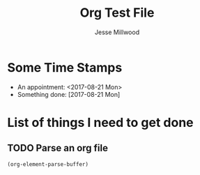#+TITLE: Org Test File
#+AUTHOR: Jesse Millwood
* Some Time Stamps
  - An appointment: <2017-08-21 Mon>
  - Something done: [2017-08-21 Mon]
* List of things I need to get done
** TODO Parse an org file



#+begin_src emacs-lisp :results code replace
(org-element-parse-buffer)
#+end_src   

#+RESULTS:
#+begin_src emacs-lisp
(org-data
 (:standard-properties
  [1 1 1 12009 12009 0 nil org-data nil nil nil 3 12009 nil #<buffer ElementTest.org> nil nil nil]
  :path "/home/galaxybeing/Dropbox/org/codeismathiscode2/ElementTest.org" :CATEGORY "ElementTest")
 (section
  (:standard-properties
   [1 1 1 49 49 0 nil first-section nil nil nil 1 49 nil #<buffer ElementTest.org> nil nil #0])
  (keyword
   (:standard-properties
    [1 1 nil nil 24 0 nil top-comment nil nil nil nil nil nil #<buffer ElementTest.org> nil nil #1]
    :key "TITLE" :value "Org Test File"))
  (keyword
   (:standard-properties
    [24 24 nil nil 49 0 nil nil nil nil nil nil nil nil #<buffer ElementTest.org> nil nil #1]
    :key "AUTHOR" :value "Jesse Millwood")))
 (headline
  (:standard-properties
   [49 49 68 142 142 0
       (:title)
       nil nil nil nil 70 140 1 #<buffer ElementTest.org> nil nil #0]
   :pre-blank 0 :raw-value "Some Time Stamps" :title
   (#("Some Time Stamps" 0 16
      (:parent #1)))
   :level 1 :priority nil :tags nil :todo-keyword nil :todo-type nil :footnote-section-p nil :archivedp nil :commentedp nil)
  (section
   (:standard-properties
    [68 68 68 142 142 0 nil section nil nil nil 68 142 nil #<buffer ElementTest.org> nil nil #1])
   (plain-list
    (:standard-properties
     [68 68 68 142 142 0 nil planning nil nil nil nil nil nil #<buffer ElementTest.org> nil
         ((68 2 "- " nil nil nil 105)
          (105 2 "- " nil nil nil 142))
         #2]
     :type unordered)
    (item
     (:standard-properties
      [68 68 72 105 105 0
          (:tag)
          item nil nil nil nil nil nil #<buffer ElementTest.org> nil
          ((68 2 "- " nil nil nil 105)
           (105 2 "- " nil nil nil 142))
          #3]
      :bullet "- " :checkbox nil :counter nil :pre-blank 0 :tag nil)
     (paragraph
      (:standard-properties
       [72 72 72 105 105 0 nil nil nil nil nil nil nil nil #<buffer ElementTest.org> nil nil #4])
      #("An appointment: " 0 16
        (:parent #5))
      (timestamp
       (:standard-properties
        [88 nil nil nil 104 0 nil nil nil nil nil nil nil nil #<buffer ElementTest.org> nil nil #5]
        :type active :range-type nil :raw-value "<2017-08-21 Mon>" :year-start 2017 :month-start 8 :day-start 21 :hour-start nil :minute-start nil :year-end 2017 :month-end 8 :day-end 21 :hour-end nil :minute-end nil))
      #("\n" 0 1
        (:parent #5))))
    (item
     (:standard-properties
      [105 105 109 142 142 0
           (:tag)
           item nil nil nil nil nil nil #<buffer ElementTest.org> nil
           ((68 2 "- " nil nil nil 105)
            (105 2 "- " nil nil nil 142))
           #3]
      :bullet "- " :checkbox nil :counter nil :pre-blank 0 :tag nil)
     (paragraph
      (:standard-properties
       [109 109 109 142 142 0 nil nil nil nil nil nil nil nil #<buffer ElementTest.org> nil nil #4])
      #("Something done: " 0 16
        (:parent #5))
      (timestamp
       (:standard-properties
        [125 nil nil nil 141 0 nil nil nil nil nil nil nil nil #<buffer ElementTest.org> nil nil #5]
        :type inactive :range-type nil :raw-value "[2017-08-21 Mon]" :year-start 2017 :month-start 8 :day-start 21 :hour-start nil :minute-start nil :year-end 2017 :month-end 8 :day-end 21 :hour-end nil :minute-end nil))
      #("\n" 0 1
        (:parent #5)))))))
 (headline
  (:standard-properties
   [142 142 178 12009 12009 0
        (:title)
        nil nil nil nil 180 12007 1 #<buffer ElementTest.org> nil nil #0]
   :pre-blank 0 :raw-value "List of things I need to get done" :title
   (#("List of things I need to get done" 0 33
      (:parent #1)))
   :level 1 :priority nil :tags nil :todo-keyword nil :todo-type nil :footnote-section-p nil :archivedp nil :commentedp nil)
  (headline
   (:standard-properties
    [178 178 207 12009 12009 0
         (:title)
         section nil nil nil 209 12007 2 #<buffer ElementTest.org> nil nil #1]
    :pre-blank 3 :raw-value "Parse an org file" :title
    (#("Parse an org file" 0 17
       (:parent #2)))
    :level 2 :priority nil :tags nil :todo-keyword "TODO" :todo-type todo :footnote-section-p nil :archivedp nil :commentedp nil)
   (section
    (:standard-properties
     [207 207 207 12009 12009 0 nil section nil nil nil 207 12009 nil #<buffer ElementTest.org> nil nil #2])
    (src-block
     (:standard-properties
      [207 207 nil nil 293 1 nil planning nil nil nil nil nil nil #<buffer ElementTest.org> nil nil #3]
      :language "emacs-lisp" :switches nil :parameters ":results code replace" :number-lines nil :preserve-indent nil :retain-labels t :use-labels t :label-fmt nil :value "(org-element-parse-buffer)\n"))
    (src-block
     (:standard-properties
      [293 304 nil nil 12009 0 nil nil nil nil nil nil nil nil #<buffer ElementTest.org> nil nil #3]
      :language "emacs-lisp" :switches nil :parameters nil :number-lines nil :preserve-indent nil :retain-labels t :use-labels t :label-fmt nil :value "(org-data\n (:standard-properties\n  [1 1 1 6686 6686 0 nil org-data nil nil nil 3 6686 nil #<buffer ElementTest.org> nil nil nil]\n  :path \"/home/galaxybeing/Dropbox/org/codeismathiscode2/ElementTest.org\" :CATEGORY \"ElementTest\")\n (section\n  (:standard-properties\n   [1 1 1 78 78 0 nil first-section nil nil nil 1 78 nil #<buffer ElementTest.org> nil nil #0])\n  (keyword\n   (:standard-properties\n    [1 1 nil nil 24 0 nil top-comment nil nil nil nil nil nil #<buffer ElementTest.org> nil nil #1]\n    :key \"TITLE\" :value \"Org Test File\"))\n  (keyword\n   (:standard-properties\n    [24 24 nil nil 49 0 nil nil nil nil nil nil nil nil #<buffer ElementTest.org> nil nil #1]\n    :key \"AUTHOR\" :value \"Jesse Millwood\"))\n  (keyword\n   (:standard-properties\n    [49 49 nil nil 78 1 nil nil nil nil nil nil nil nil #<buffer ElementTest.org> nil nil #1]\n    :key \"TODO\" :value \"TODO WAITING | DONE\")))\n (headline\n  (:standard-properties\n   [78 78 97 171 171 0\n       (:title)\n       nil nil nil nil 99 169 1 #<buffer ElementTest.org> nil nil #0]\n   :pre-blank 0 :raw-value \"Some Time Stamps\" :title\n   (#(\"Some Time Stamps\" 0 16\n      (:parent #1)))\n   :level 1 :priority nil :tags nil :todo-keyword nil :todo-type nil :footnote-section-p nil :archivedp nil :commentedp nil)\n  (section\n   (:standard-properties\n    [97 97 97 171 171 0 nil section nil nil nil 97 171 nil #<buffer ElementTest.org> nil nil #1])\n   (plain-list\n    (:standard-properties\n     [97 97 97 171 171 0 nil planning nil nil nil nil nil nil #<buffer ElementTest.org> nil\n         ((97 2 \"- \" nil nil nil 134)\n          (134 2 \"- \" nil nil nil 171))\n         #2]\n     :type unordered)\n    (item\n     (:standard-properties\n      [97 97 101 134 134 0\n          (:tag)\n          item nil nil nil nil nil nil #<buffer ElementTest.org> nil\n          ((97 2 \"- \" nil nil nil 134)\n           (134 2 \"- \" nil nil nil 171))\n          #3]\n      :bullet \"- \" :checkbox nil :counter nil :pre-blank 0 :tag nil)\n     (paragraph\n      (:standard-properties\n       [101 101 101 134 134 0 nil nil nil nil nil nil nil nil #<buffer ElementTest.org> nil nil #4])\n      #(\"An appointment: \" 0 16\n        (:parent #5))\n      (timestamp\n       (:standard-properties\n        [117 nil nil nil 133 0 nil nil nil nil nil nil nil nil #<buffer ElementTest.org> nil nil #5]\n        :type active :range-type nil :raw-value \"<2017-08-21 Mon>\" :year-start 2017 :month-start 8 :day-start 21 :hour-start nil :minute-start nil :year-end 2017 :month-end 8 :day-end 21 :hour-end nil :minute-end nil))\n      #(\"\\n\" 0 1\n        (:parent #5))))\n    (item\n     (:standard-properties\n      [134 134 138 171 171 0\n           (:tag)\n           item nil nil nil nil nil nil #<buffer ElementTest.org> nil\n           ((97 2 \"- \" nil nil nil 134)\n            (134 2 \"- \" nil nil nil 171))\n           #3]\n      :bullet \"- \" :checkbox nil :counter nil :pre-blank 0 :tag nil)\n     (paragraph\n      (:standard-properties\n       [138 138 138 171 171 0 nil nil nil nil nil nil nil nil #<buffer ElementTest.org> nil nil #4])\n      #(\"Something done: \" 0 16\n        (:parent #5))\n      (timestamp\n       (:standard-properties\n        [154 nil nil nil 170 0 nil nil nil nil nil nil nil nil #<buffer ElementTest.org> nil nil #5]\n        :type inactive :range-type nil :raw-value \"[2017-08-21 Mon]\" :year-start 2017 :month-start 8 :day-start 21 :hour-start nil :minute-start nil :year-end 2017 :month-end 8 :day-end 21 :hour-end nil :minute-end nil))\n      #(\"\\n\" 0 1\n        (:parent #5)))))))\n (headline\n  (:standard-properties\n   [171 171 207 6686 6686 0\n        (:title)\n        nil nil nil nil 209 6684 1 #<buffer ElementTest.org> nil nil #0]\n   :pre-blank 0 :raw-value \"List of things I need to get done\" :title\n   (#(\"List of things I need to get done\" 0 33\n      (:parent #1)))\n   :level 1 :priority nil :tags nil :todo-keyword nil :todo-type nil :footnote-section-p nil :archivedp nil :commentedp nil)\n  (headline\n   (:standard-properties\n    [207 207 236 6686 6686 0\n         (:title)\n         section nil nil nil 238 6684 2 #<buffer ElementTest.org> nil nil #1]\n    :pre-blank 3 :raw-value \"Parse an org file\" :title\n    (#(\"Parse an org file\" 0 17\n       (:parent #2)))\n    :level 2 :priority nil :tags nil :todo-keyword \"TODO\" :todo-type todo :footnote-section-p nil :archivedp nil :commentedp nil)\n   (section\n    (:standard-properties\n     [236 236 236 6686 6686 0 nil section nil nil nil 236 6686 nil #<buffer ElementTest.org> nil nil #2])\n    (src-block\n     (:standard-properties\n      [236 236 nil nil 322 1 nil planning nil nil nil nil nil nil #<buffer ElementTest.org> nil nil #3]\n      :language \"emacs-lisp\" :switches nil :parameters \":results code replace\" :number-lines nil :preserve-indent nil :retain-labels t :use-labels t :label-fmt nil :value \"(org-element-parse-buffer)\\n\"))\n    (src-block\n     (:standard-properties\n      [322 333 nil nil 6686 0 nil nil nil nil nil nil nil nil #<buffer ElementTest.org> nil nil #3]\n      :language \"emacs-lisp\" :switches nil :parameters nil :number-lines nil :preserve-indent nil :retain-labels t :use-labels t :label-fmt nil :value \"(org-data\\n (:standard-properties\\n  [1 1 1 423 423 0 nil org-data nil nil nil 3 423 nil #<buffer ElementTest.org> nil nil nil]\\n  :path \\\"/home/galaxybeing/Dropbox/org/codeismathiscode2/ElementTest.org\\\" :CATEGORY \\\"ElementTest\\\")\\n (section\\n  (:standard-properties\\n   [1 1 1 78 78 0 nil first-section nil nil nil 1 78 nil #<buffer ElementTest.org> nil nil #0])\\n  (keyword\\n   (:standard-properties\\n    [1 1 nil nil 24 0 nil top-comment nil nil nil nil nil nil #<buffer ElementTest.org> nil nil #1]\\n    :key \\\"TITLE\\\" :value \\\"Org Test File\\\"))\\n  (keyword\\n   (:standard-properties\\n    [24 24 nil nil 49 0 nil nil nil nil nil nil nil nil #<buffer ElementTest.org> nil nil #1]\\n    :key \\\"AUTHOR\\\" :value \\\"Jesse Millwood\\\"))\\n  (keyword\\n   (:standard-properties\\n    [49 49 nil nil 78 1 nil nil nil nil nil nil nil nil #<buffer ElementTest.org> nil nil #1]\\n    :key \\\"TODO\\\" :value \\\"TODO WAITING | DONE\\\")))\\n (headline\\n  (:standard-properties\\n   [78 78 97 171 171 0\\n       (:title)\\n       nil nil nil nil 99 169 1 #<buffer ElementTest.org> nil nil #0]\\n   :pre-blank 0 :raw-value \\\"Some Time Stamps\\\" :title\\n   (#(\\\"Some Time Stamps\\\" 0 16\\n      (:parent #1)))\\n   :level 1 :priority nil :tags nil :todo-keyword nil :todo-type nil :footnote-section-p nil :archivedp nil :commentedp nil)\\n  (section\\n   (:standard-properties\\n    [97 97 97 171 171 0 nil section nil nil nil 97 171 nil #<buffer ElementTest.org> nil nil #1])\\n   (plain-list\\n    (:standard-properties\\n     [97 97 97 171 171 0 nil planning nil nil nil nil nil nil #<buffer ElementTest.org> nil\\n         ((97 2 \\\"- \\\" nil nil nil 134)\\n          (134 2 \\\"- \\\" nil nil nil 171))\\n         #2]\\n     :type unordered)\\n    (item\\n     (:standard-properties\\n      [97 97 101 134 134 0\\n          (:tag)\\n          item nil nil nil nil nil nil #<buffer ElementTest.org> nil\\n          ((97 2 \\\"- \\\" nil nil nil 134)\\n           (134 2 \\\"- \\\" nil nil nil 171))\\n          #3]\\n      :bullet \\\"- \\\" :checkbox nil :counter nil :pre-blank 0 :tag nil)\\n     (paragraph\\n      (:standard-properties\\n       [101 101 101 134 134 0 nil nil nil nil nil nil nil nil #<buffer ElementTest.org> nil nil #4])\\n      #(\\\"An appointment: \\\" 0 16\\n        (:parent #5))\\n      (timestamp\\n       (:standard-properties\\n        [117 nil nil nil 133 0 nil nil nil nil nil nil nil nil #<buffer ElementTest.org> nil nil #5]\\n        :type active :range-type nil :raw-value \\\"<2017-08-21 Mon>\\\" :year-start 2017 :month-start 8 :day-start 21 :hour-start nil :minute-start nil :year-end 2017 :month-end 8 :day-end 21 :hour-end nil :minute-end nil))\\n      #(\\\"\\\\n\\\" 0 1\\n        (:parent #5))))\\n    (item\\n     (:standard-properties\\n      [134 134 138 171 171 0\\n           (:tag)\\n           item nil nil nil nil nil nil #<buffer ElementTest.org> nil\\n           ((97 2 \\\"- \\\" nil nil nil 134)\\n            (134 2 \\\"- \\\" nil nil nil 171))\\n           #3]\\n      :bullet \\\"- \\\" :checkbox nil :counter nil :pre-blank 0 :tag nil)\\n     (paragraph\\n      (:standard-properties\\n       [138 138 138 171 171 0 nil nil nil nil nil nil nil nil #<buffer ElementTest.org> nil nil #4])\\n      #(\\\"Something done: \\\" 0 16\\n        (:parent #5))\\n      (timestamp\\n       (:standard-properties\\n        [154 nil nil nil 170 0 nil nil nil nil nil nil nil nil #<buffer ElementTest.org> nil nil #5]\\n        :type inactive :range-type nil :raw-value \\\"[2017-08-21 Mon]\\\" :year-start 2017 :month-start 8 :day-start 21 :hour-start nil :minute-start nil :year-end 2017 :month-end 8 :day-end 21 :hour-end nil :minute-end nil))\\n      #(\\\"\\\\n\\\" 0 1\\n        (:parent #5)))))))\\n (headline\\n  (:standard-properties\\n   [171 171 207 423 423 0\\n        (:title)\\n        nil nil nil nil 209 421 1 #<buffer ElementTest.org> nil nil #0]\\n   :pre-blank 0 :raw-value \\\"List of things I need to get done\\\" :title\\n   (#(\\\"List of things I need to get done\\\" 0 33\\n      (:parent #1)))\\n   :level 1 :priority nil :tags nil :todo-keyword nil :todo-type nil :footnote-section-p nil :archivedp nil :commentedp nil)\\n  (headline\\n   (:standard-properties\\n    [207 207 nil nil 233 0\\n         (:title)\\n         section nil nil nil nil nil 2 #<buffer ElementTest.org> nil nil #1]\\n    :pre-blank 0 :raw-value \\\"Parse an org file\\\" :title\\n    (#(\\\"Parse an org file\\\" 0 17\\n       (:parent #2)))\\n    :level 2 :priority nil :tags nil :todo-keyword \\\"TODO\\\" :todo-type todo :footnote-section-p nil :archivedp nil :commentedp nil))\\n  (headline\\n   (:standard-properties\\n    [233 233 nil nil 260 0\\n         (:title)\\n         nil nil nil nil nil nil 2 #<buffer ElementTest.org> nil nil #1]\\n    :pre-blank 0 :raw-value \\\"Look at the AST\\\" :title\\n    (#(\\\"Look at the AST\\\" 0 15\\n       (:parent #2)))\\n    :level 2 :priority nil :tags nil :todo-keyword \\\"WAITING\\\" :todo-type todo :footnote-section-p nil :archivedp nil :commentedp nil))\\n  (headline\\n   (:standard-properties\\n    [260 260 286 423 423 0\\n         (:title)\\n         nil nil nil nil 288 421 2 #<buffer ElementTest.org> nil nil #1]\\n    :pre-blank 0 :raw-value \\\"Verify the AST\\\" :title\\n    (#(\\\"Verify the AST\\\" 0 14\\n       (:parent #2)))\\n    :level 2 :priority nil :tags nil :todo-keyword \\\"WAITING\\\" :todo-type todo :footnote-section-p nil :archivedp nil :commentedp nil)\\n   (section\\n    (:standard-properties\\n     [286 286 286 423 423 0 nil section nil nil nil 286 423 nil #<buffer ElementTest.org> nil nil #2])\\n    (plain-list\\n     (:standard-properties\\n      [286 286 286 337 339 2 nil planning nil nil nil nil nil nil #<buffer ElementTest.org> nil\\n           ((286 3 \\\"- \\\" nil nil nil 337))\\n           #3]\\n      :type unordered)\\n     (item\\n      (:standard-properties\\n       [286 286 291 337 337 0\\n            (:tag)\\n            item nil nil nil nil nil nil #<buffer ElementTest.org> nil\\n            ((286 3 \\\"- \\\" nil nil nil 337))\\n            #4]\\n       :bullet \\\"- \\\" :checkbox nil :counter nil :pre-blank 0 :tag nil)\\n      (paragraph\\n       (:standard-properties\\n        [291 291 291 337 337 0 nil nil nil nil nil nil nil nil #<buffer ElementTest.org> nil nil #5])\\n       #(\\\"And make sure the ast contains the right info\\\\n\\\" 0 46\\n         (:parent #6)))))\\n    (src-block\\n     (:standard-properties\\n      [339 339 nil nil 423 0 nil nil nil nil nil nil nil nil #<buffer ElementTest.org> nil nil #3]\\n      :language \\\"emacs-lisp\\\" :switches nil :parameters \\\":results code replace\\\" :number-lines nil :preserve-indent nil :retain-labels t :use-labels t :label-fmt nil :value \\\"(org-element-parse-buffer)\\\\n\\\"))))))\\n\" :results\n      (\"\")))))))\n" :results
      ("")))))))
#+end_src
